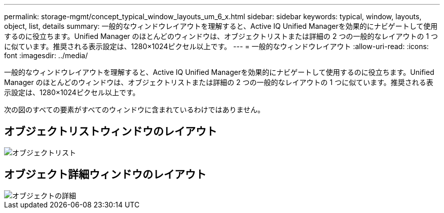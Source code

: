 ---
permalink: storage-mgmt/concept_typical_window_layouts_um_6_x.html 
sidebar: sidebar 
keywords: typical, window, layouts, object, list, details 
summary: 一般的なウィンドウレイアウトを理解すると、Active IQ Unified Managerを効果的にナビゲートして使用するのに役立ちます。Unified Manager のほとんどのウィンドウは、オブジェクトリストまたは詳細の 2 つの一般的なレイアウトの 1 つに似ています。推奨される表示設定は、1280×1024ピクセル以上です。 
---
= 一般的なウィンドウレイアウト
:allow-uri-read: 
:icons: font
:imagesdir: ../media/


[role="lead"]
一般的なウィンドウレイアウトを理解すると、Active IQ Unified Managerを効果的にナビゲートして使用するのに役立ちます。Unified Manager のほとんどのウィンドウは、オブジェクトリストまたは詳細の 2 つの一般的なレイアウトの 1 つに似ています。推奨される表示設定は、1280×1024ピクセル以上です。

次の図のすべての要素がすべてのウィンドウに含まれているわけではありません。



== オブジェクトリストウィンドウのレイアウト

image::../media/object_list.png[オブジェクトリスト]



== オブジェクト詳細ウィンドウのレイアウト

image::../media/object_details.gif[オブジェクトの詳細]
